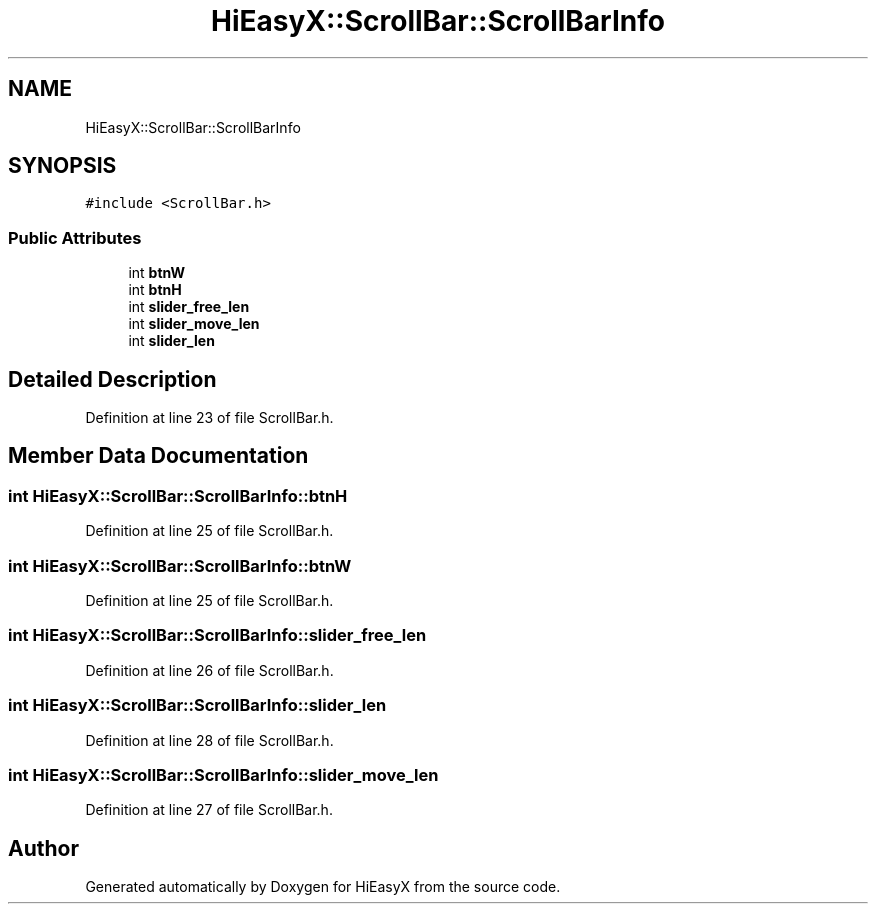 .TH "HiEasyX::ScrollBar::ScrollBarInfo" 3 "Sat Aug 13 2022" "Version Ver0.2(alpha)" "HiEasyX" \" -*- nroff -*-
.ad l
.nh
.SH NAME
HiEasyX::ScrollBar::ScrollBarInfo
.SH SYNOPSIS
.br
.PP
.PP
\fC#include <ScrollBar\&.h>\fP
.SS "Public Attributes"

.in +1c
.ti -1c
.RI "int \fBbtnW\fP"
.br
.ti -1c
.RI "int \fBbtnH\fP"
.br
.ti -1c
.RI "int \fBslider_free_len\fP"
.br
.ti -1c
.RI "int \fBslider_move_len\fP"
.br
.ti -1c
.RI "int \fBslider_len\fP"
.br
.in -1c
.SH "Detailed Description"
.PP 
Definition at line 23 of file ScrollBar\&.h\&.
.SH "Member Data Documentation"
.PP 
.SS "int HiEasyX::ScrollBar::ScrollBarInfo::btnH"

.PP
Definition at line 25 of file ScrollBar\&.h\&.
.SS "int HiEasyX::ScrollBar::ScrollBarInfo::btnW"

.PP
Definition at line 25 of file ScrollBar\&.h\&.
.SS "int HiEasyX::ScrollBar::ScrollBarInfo::slider_free_len"

.PP
Definition at line 26 of file ScrollBar\&.h\&.
.SS "int HiEasyX::ScrollBar::ScrollBarInfo::slider_len"

.PP
Definition at line 28 of file ScrollBar\&.h\&.
.SS "int HiEasyX::ScrollBar::ScrollBarInfo::slider_move_len"

.PP
Definition at line 27 of file ScrollBar\&.h\&.

.SH "Author"
.PP 
Generated automatically by Doxygen for HiEasyX from the source code\&.
